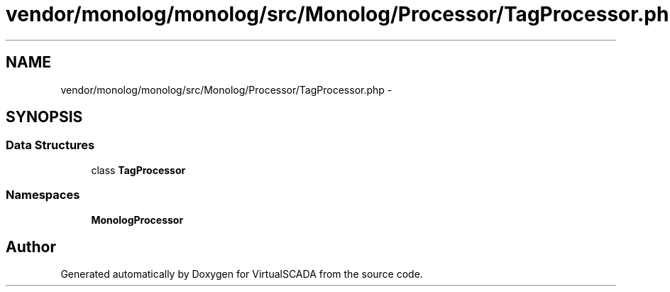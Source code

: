 .TH "vendor/monolog/monolog/src/Monolog/Processor/TagProcessor.php" 3 "Tue Apr 14 2015" "Version 1.0" "VirtualSCADA" \" -*- nroff -*-
.ad l
.nh
.SH NAME
vendor/monolog/monolog/src/Monolog/Processor/TagProcessor.php \- 
.SH SYNOPSIS
.br
.PP
.SS "Data Structures"

.in +1c
.ti -1c
.RI "class \fBTagProcessor\fP"
.br
.in -1c
.SS "Namespaces"

.in +1c
.ti -1c
.RI " \fBMonolog\\Processor\fP"
.br
.in -1c
.SH "Author"
.PP 
Generated automatically by Doxygen for VirtualSCADA from the source code\&.
